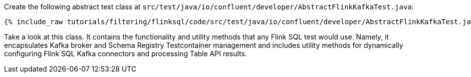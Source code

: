 Create the following abstract test class at `src/test/java/io/confluent/developer/AbstractFlinkKafkaTest.java`:

+++++
<pre class="snippet"><code class="java">{% include_raw tutorials/filtering/flinksql/code/src/test/java/io/confluent/developer/AbstractFlinkKafkaTest.java %}</code></pre>
+++++

Take a look at this class. It contains the functionality and utility methods that any Flink SQL test would use. Namely, it
encapsulates Kafka broker and Schema Registry Testcontainer management and includes utility methods for dynamically configuring Flink SQL Kafka connectors and processing Table API results.
